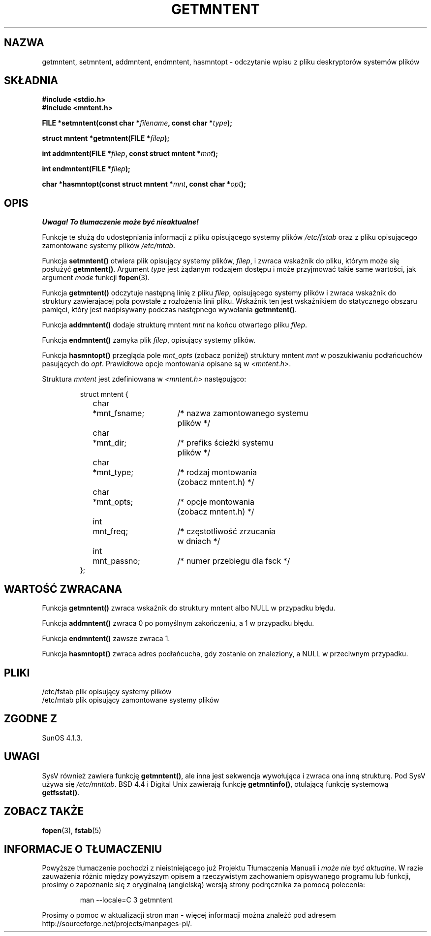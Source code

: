 .\" Copyright 1993 David Metcalfe (david@prism.demon.co.uk)
.\"
.\" Permission is granted to make and distribute verbatim copies of this
.\" manual provided the copyright notice and this permission notice are
.\" preserved on all copies.
.\"
.\" Permission is granted to copy and distribute modified versions of this
.\" manual under the conditions for verbatim copying, provided that the
.\" entire resulting derived work is distributed under the terms of a
.\" permission notice identical to this one
.\" 
.\" Since the Linux kernel and libraries are constantly changing, this
.\" manual page may be incorrect or out-of-date.  The author(s) assume no
.\" responsibility for errors or omissions, or for damages resulting from
.\" the use of the information contained herein.  The author(s) may not
.\" have taken the same level of care in the production of this manual,
.\" which is licensed free of charge, as they might when working
.\" professionally.
.\" 
.\" Formatted or processed versions of this manual, if unaccompanied by
.\" the source, must acknowledge the copyright and authors of this work.
.\"
.\" References consulted:
.\"     Linux libc source code
.\"     Lewine's _POSIX Programmer's Guide_ (O'Reilly & Associates, 1991)
.\"     386BSD man pages
.\" Modified Sat Jul 24 21:46:57 1993 by Rik Faith (faith@cs.unc.edu)
.\" Modified 961109, aeb
.\"
.\" Tłumaczenie wersji man-pages 1.50 - czerwiec 2002 PTM
.\" Andrzej Krzysztofowicz <ankry@mif.pg.gda.pl>
.\"
.TH GETMNTENT 3 1993-06-27 "" "Podręcznik programisty Linuksa"
.SH NAZWA
getmntent, setmntent, addmntent, endmntent, hasmntopt \- odczytanie wpisu
z pliku deskryptorów systemów plików
.SH SKŁADNIA
.nf
.B #include <stdio.h>
.B #include <mntent.h>
.sp
.BI "FILE *setmntent(const char *" filename ", const char *" type );
.sp
.BI "struct mntent *getmntent(FILE *" filep );
.sp
.BI "int addmntent(FILE *" filep ", const struct mntent *" mnt );
.sp
.BI "int endmntent(FILE *" filep );
.sp
.BI "char *hasmntopt(const struct mntent *" mnt ", const char *" opt );
.fi
.SH OPIS
\fI Uwaga! To tłumaczenie może być nieaktualne!\fP
.PP
Funkcje te służą do udostępniania informacji z pliku opisującego systemy
plików \fI/etc/fstab\fP oraz z pliku opisującego zamontowane systemy plików
\fI/etc/mtab\fP.
.PP
Funkcja \fBsetmntent()\fP otwiera plik opisujący systemy plików, \fIfilep\fP,
i zwraca wskaźnik do pliku, którym może się posłużyć \fBgetmntent()\fP.
Argument \fItype\fP jest żądanym rodzajem dostępu i może przyjmować takie
same wartości, jak argument \fImode\fP funkcji
.BR fopen (3).
.PP
Funkcja \fBgetmntent()\fP odczytuje następną linię z pliku \fIfilep\fP,
opisującego systemy plików i zwraca wskaźnik do struktury zawierajacej
pola powstałe z rozłożenia linii pliku. Wskaźnik ten jest wskaźnikiem do
statycznego obszaru pamięci, który jest nadpisywany podczas następnego
wywołania \fBgetmntent()\fP.
.PP
Funkcja \fBaddmntent()\fP dodaje strukturę mntent \fImnt\fP na końcu
otwartego pliku \fIfilep\fP.
.PP
Funkcja \fBendmntent()\fP zamyka plik \fIfilep\fP, opisujący systemy plików.
.PP
Funkcja \fBhasmntopt()\fP przegląda pole \fImnt_opts\fP (zobacz poniżej)
struktury mntent \fImnt\fP w poszukiwaniu podłańcuchów pasujących do
\fIopt\fP. Prawidłowe opcje montowania opisane są w \fI<mntent.h>\fP.
.PP
Struktura \fImntent\fP jest zdefiniowana w \fI<mntent.h>\fP następująco:
.sp
.RS
.nf
.ne 8
.ta 8n 16n 32n
struct mntent {
	char 	*mnt_fsname;	/* nazwa zamontowanego systemu
			   plików */
	char	*mnt_dir;	/* prefiks ścieżki systemu
			   plików */
	char	*mnt_type;	/* rodzaj montowania
			   (zobacz mntent.h) */
	char	*mnt_opts;	/* opcje montowania
			   (zobacz mntent.h) */
	int	mnt_freq;	/* częstotliwość zrzucania
			   w dniach */
	int	mnt_passno;	/* numer przebiegu dla fsck */
};
.ta
.fi
.RE
.SH "WARTOŚĆ ZWRACANA"
Funkcja \fBgetmntent()\fP zwraca wskaźnik do struktury mntent albo NULL
w przypadku błędu.
.PP
Funkcja \fBaddmntent()\fP zwraca 0 po pomyślnym zakończeniu, a 1 w przypadku
błędu.
.PP
Funkcja \fBendmntent()\fP zawsze zwraca 1.
.PP
Funkcja \fBhasmntopt()\fP zwraca adres podłańcucha, gdy zostanie on
znaleziony, a NULL w przeciwnym przypadku.
.SH PLIKI
.nf
/etc/fstab          plik opisujący systemy plików
/etc/mtab           plik opisujący zamontowane systemy plików
.fi
.SH "ZGODNE Z"
SunOS 4.1.3.
.SH UWAGI
SysV również zawiera funkcję \fBgetmntent()\fP, ale inna jest sekwencja
wywołująca
.\" calling sequence ???
i zwraca ona inną strukturę. Pod SysV używa się
.IR /etc/mnttab .
BSD 4.4 i Digital Unix zawierają funkcję \fBgetmntinfo()\fP,
otulającą funkcję systemową \fBgetfsstat()\fP.
.\" wrappera dla ... ???
.SH "ZOBACZ TAKŻE"
.BR fopen (3),
.BR fstab (5)
.SH "INFORMACJE O TŁUMACZENIU"
Powyższe tłumaczenie pochodzi z nieistniejącego już Projektu Tłumaczenia Manuali i 
\fImoże nie być aktualne\fR. W razie zauważenia różnic między powyższym opisem
a rzeczywistym zachowaniem opisywanego programu lub funkcji, prosimy o zapoznanie 
się z oryginalną (angielską) wersją strony podręcznika za pomocą polecenia:
.IP
man \-\-locale=C 3 getmntent
.PP
Prosimy o pomoc w aktualizacji stron man \- więcej informacji można znaleźć pod
adresem http://sourceforge.net/projects/manpages\-pl/.
